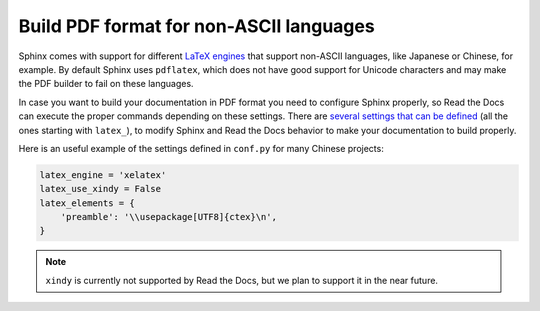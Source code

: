 Build PDF format for non-ASCII languages
========================================

Sphinx comes with support for different `LaTeX engines`_ that support non-ASCII languages,
like Japanese or Chinese, for example.
By default Sphinx uses ``pdflatex``,
which does not have good support for Unicode characters and may make the PDF builder to fail on these languages.

.. _LaTeX engines: http://www.sphinx-doc.org/en/master/usage/configuration.html#confval-latex_engine

In case you want to build your documentation in PDF format you need to configure Sphinx properly,
so Read the Docs can execute the proper commands depending on these settings.
There are `several settings that can be defined`_ (all the ones starting with ``latex_``),
to modify Sphinx and Read the Docs behavior to make your documentation to build properly.

.. _several settings that can be defined: http://www.sphinx-doc.org/en/master/usage/configuration.html#options-for-latex-output

Here is an useful example of the settings defined in ``conf.py`` for many Chinese projects:

.. code-block:: python

    latex_engine = 'xelatex'
    latex_use_xindy = False
    latex_elements = {
        'preamble': '\\usepackage[UTF8]{ctex}\n',
    }


.. note::

   ``xindy`` is currently not supported by Read the Docs,
   but we plan to support it in the near future.
